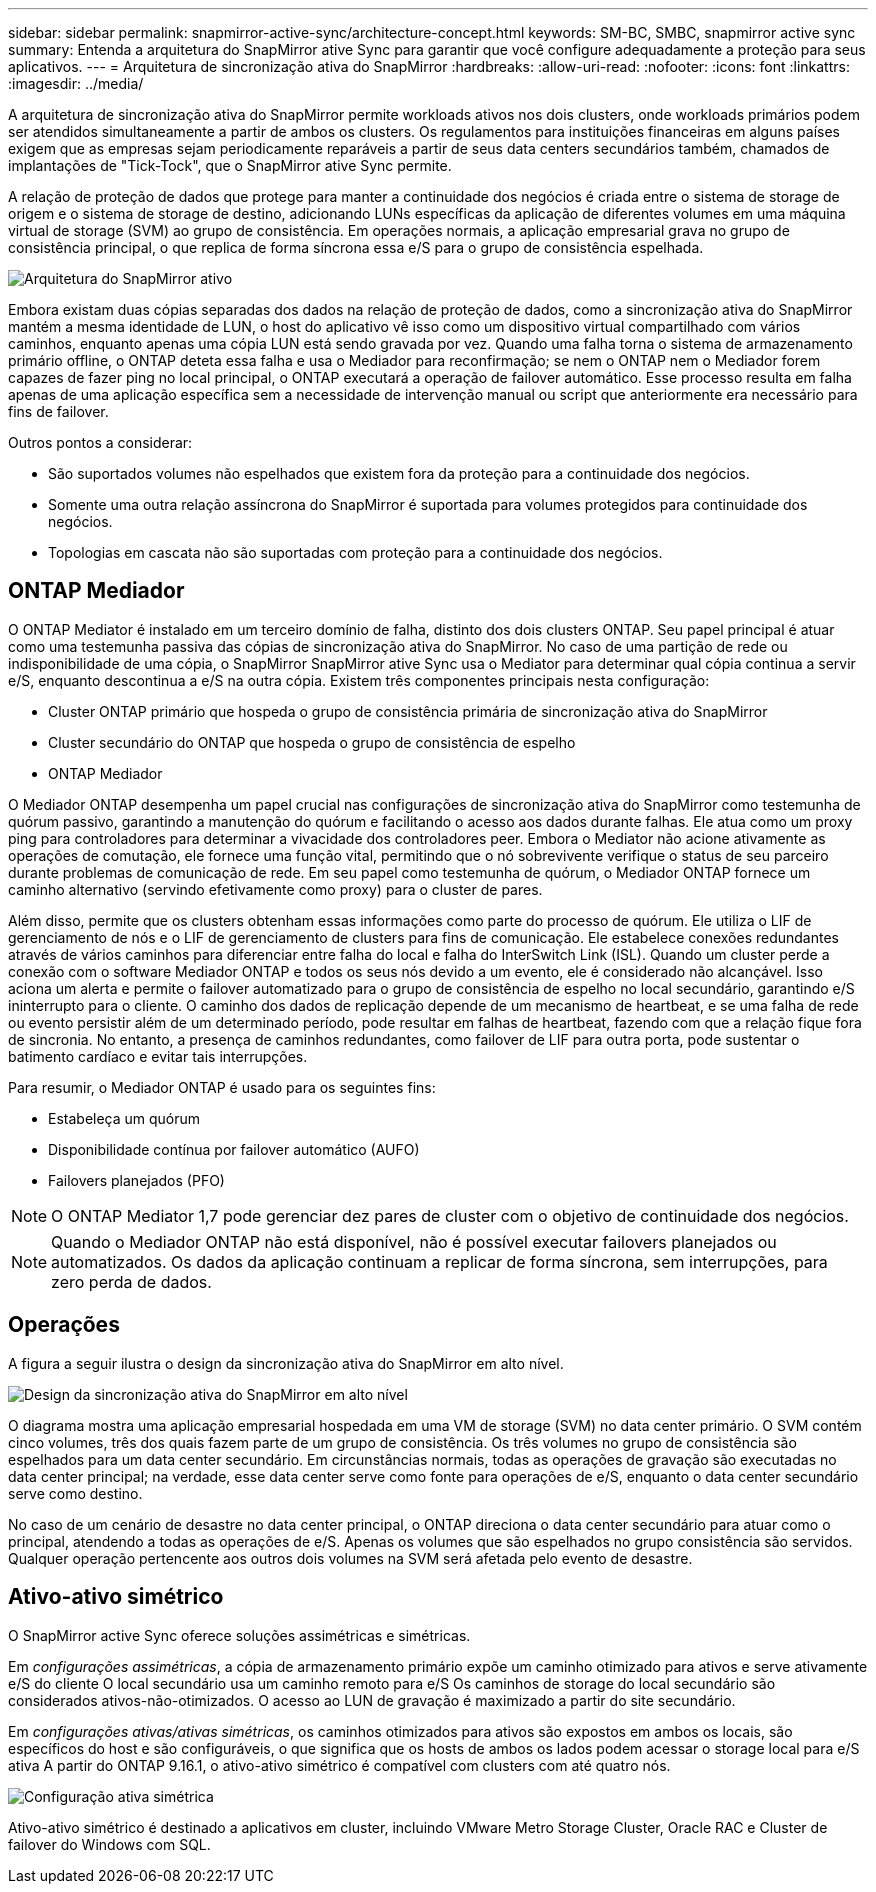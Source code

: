 ---
sidebar: sidebar 
permalink: snapmirror-active-sync/architecture-concept.html 
keywords: SM-BC, SMBC, snapmirror active sync 
summary: Entenda a arquitetura do SnapMirror ative Sync para garantir que você configure adequadamente a proteção para seus aplicativos. 
---
= Arquitetura de sincronização ativa do SnapMirror
:hardbreaks:
:allow-uri-read: 
:nofooter: 
:icons: font
:linkattrs: 
:imagesdir: ../media/


[role="lead"]
A arquitetura de sincronização ativa do SnapMirror permite workloads ativos nos dois clusters, onde workloads primários podem ser atendidos simultaneamente a partir de ambos os clusters. Os regulamentos para instituições financeiras em alguns países exigem que as empresas sejam periodicamente reparáveis a partir de seus data centers secundários também, chamados de implantações de "Tick-Tock", que o SnapMirror ative Sync permite.

A relação de proteção de dados que protege para manter a continuidade dos negócios é criada entre o sistema de storage de origem e o sistema de storage de destino, adicionando LUNs específicas da aplicação de diferentes volumes em uma máquina virtual de storage (SVM) ao grupo de consistência. Em operações normais, a aplicação empresarial grava no grupo de consistência principal, o que replica de forma síncrona essa e/S para o grupo de consistência espelhada.

image:snapmirror-active-sync-architecture.png["Arquitetura do SnapMirror ativo"]

Embora existam duas cópias separadas dos dados na relação de proteção de dados, como a sincronização ativa do SnapMirror mantém a mesma identidade de LUN, o host do aplicativo vê isso como um dispositivo virtual compartilhado com vários caminhos, enquanto apenas uma cópia LUN está sendo gravada por vez. Quando uma falha torna o sistema de armazenamento primário offline, o ONTAP deteta essa falha e usa o Mediador para reconfirmação; se nem o ONTAP nem o Mediador forem capazes de fazer ping no local principal, o ONTAP executará a operação de failover automático. Esse processo resulta em falha apenas de uma aplicação específica sem a necessidade de intervenção manual ou script que anteriormente era necessário para fins de failover.

Outros pontos a considerar:

* São suportados volumes não espelhados que existem fora da proteção para a continuidade dos negócios.
* Somente uma outra relação assíncrona do SnapMirror é suportada para volumes protegidos para continuidade dos negócios.
* Topologias em cascata não são suportadas com proteção para a continuidade dos negócios.




== ONTAP Mediador

O ONTAP Mediator é instalado em um terceiro domínio de falha, distinto dos dois clusters ONTAP. Seu papel principal é atuar como uma testemunha passiva das cópias de sincronização ativa do SnapMirror. No caso de uma partição de rede ou indisponibilidade de uma cópia, o SnapMirror SnapMirror ative Sync usa o Mediator para determinar qual cópia continua a servir e/S, enquanto descontinua a e/S na outra cópia. Existem três componentes principais nesta configuração:

* Cluster ONTAP primário que hospeda o grupo de consistência primária de sincronização ativa do SnapMirror
* Cluster secundário do ONTAP que hospeda o grupo de consistência de espelho
* ONTAP Mediador


O Mediador ONTAP desempenha um papel crucial nas configurações de sincronização ativa do SnapMirror como testemunha de quórum passivo, garantindo a manutenção do quórum e facilitando o acesso aos dados durante falhas. Ele atua como um proxy ping para controladores para determinar a vivacidade dos controladores peer. Embora o Mediator não acione ativamente as operações de comutação, ele fornece uma função vital, permitindo que o nó sobrevivente verifique o status de seu parceiro durante problemas de comunicação de rede. Em seu papel como testemunha de quórum, o Mediador ONTAP fornece um caminho alternativo (servindo efetivamente como proxy) para o cluster de pares.

Além disso, permite que os clusters obtenham essas informações como parte do processo de quórum. Ele utiliza o LIF de gerenciamento de nós e o LIF de gerenciamento de clusters para fins de comunicação. Ele estabelece conexões redundantes através de vários caminhos para diferenciar entre falha do local e falha do InterSwitch Link (ISL). Quando um cluster perde a conexão com o software Mediador ONTAP e todos os seus nós devido a um evento, ele é considerado não alcançável. Isso aciona um alerta e permite o failover automatizado para o grupo de consistência de espelho no local secundário, garantindo e/S ininterrupto para o cliente. O caminho dos dados de replicação depende de um mecanismo de heartbeat, e se uma falha de rede ou evento persistir além de um determinado período, pode resultar em falhas de heartbeat, fazendo com que a relação fique fora de sincronia. No entanto, a presença de caminhos redundantes, como failover de LIF para outra porta, pode sustentar o batimento cardíaco e evitar tais interrupções.

Para resumir, o Mediador ONTAP é usado para os seguintes fins:

* Estabeleça um quórum
* Disponibilidade contínua por failover automático (AUFO)
* Failovers planejados (PFO)



NOTE: O ONTAP Mediator 1,7 pode gerenciar dez pares de cluster com o objetivo de continuidade dos negócios.


NOTE: Quando o Mediador ONTAP não está disponível, não é possível executar failovers planejados ou automatizados. Os dados da aplicação continuam a replicar de forma síncrona, sem interrupções, para zero perda de dados.



== Operações

A figura a seguir ilustra o design da sincronização ativa do SnapMirror em alto nível.

image:workflow_san_snapmirror_business_continuity.png["Design da sincronização ativa do SnapMirror em alto nível"]

O diagrama mostra uma aplicação empresarial hospedada em uma VM de storage (SVM) no data center primário. O SVM contém cinco volumes, três dos quais fazem parte de um grupo de consistência. Os três volumes no grupo de consistência são espelhados para um data center secundário. Em circunstâncias normais, todas as operações de gravação são executadas no data center principal; na verdade, esse data center serve como fonte para operações de e/S, enquanto o data center secundário serve como destino.

No caso de um cenário de desastre no data center principal, o ONTAP direciona o data center secundário para atuar como o principal, atendendo a todas as operações de e/S. Apenas os volumes que são espelhados no grupo consistência são servidos. Qualquer operação pertencente aos outros dois volumes na SVM será afetada pelo evento de desastre.



== Ativo-ativo simétrico

O SnapMirror active Sync oferece soluções assimétricas e simétricas.

Em _configurações assimétricas_, a cópia de armazenamento primário expõe um caminho otimizado para ativos e serve ativamente e/S do cliente O local secundário usa um caminho remoto para e/S Os caminhos de storage do local secundário são considerados ativos-não-otimizados. O acesso ao LUN de gravação é maximizado a partir do site secundário.

Em _configurações ativas/ativas simétricas_, os caminhos otimizados para ativos são expostos em ambos os locais, são específicos do host e são configuráveis, o que significa que os hosts de ambos os lados podem acessar o storage local para e/S ativa A partir do ONTAP 9.16.1, o ativo-ativo simétrico é compatível com clusters com até quatro nós.

image:snapmirror-active-sync-symmetric.png["Configuração ativa simétrica"]

Ativo-ativo simétrico é destinado a aplicativos em cluster, incluindo VMware Metro Storage Cluster, Oracle RAC e Cluster de failover do Windows com SQL.
